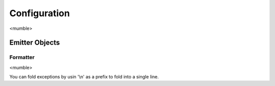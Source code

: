 ######################
Configuration
######################

<mumble>

**********************
Emitter Objects
**********************

Formatter
======================
<mumble>

.. _folding-exceptions:

You can fold exceptions by usin '\\n' as a prefix to fold into a single line.
